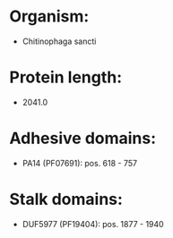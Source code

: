 * Organism:
- Chitinophaga sancti
* Protein length:
- 2041.0
* Adhesive domains:
- PA14 (PF07691): pos. 618 - 757
* Stalk domains:
- DUF5977 (PF19404): pos. 1877 - 1940

